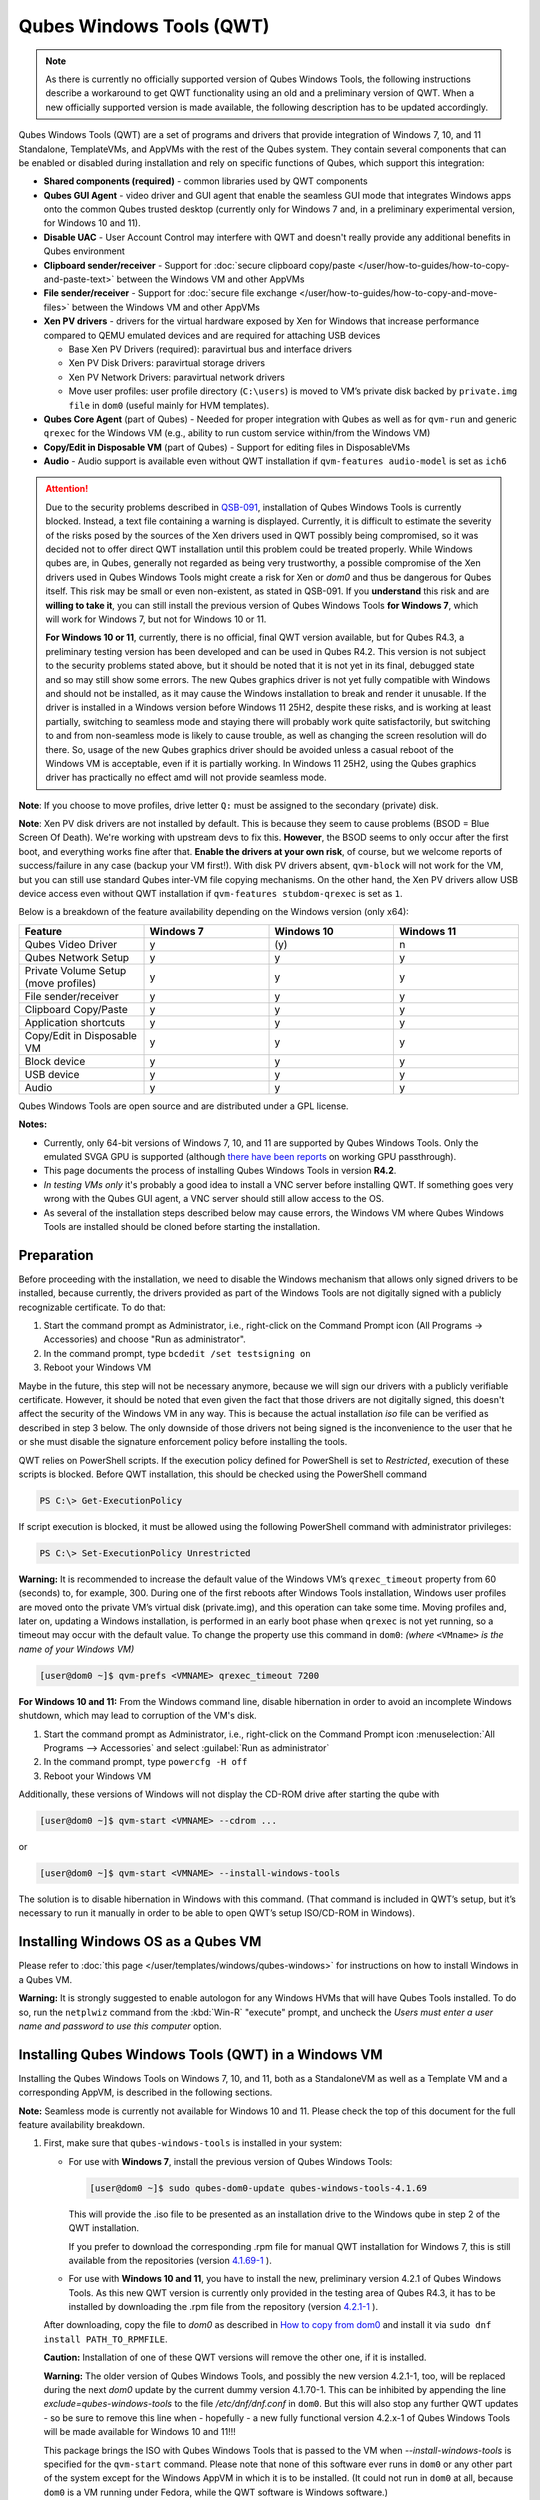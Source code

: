=========================
Qubes Windows Tools (QWT)
=========================


.. note::

	As there is currently no officially supported version of Qubes Windows Tools, the following instructions describe a workaround to get QWT functionality using an old and a preliminary version of QWT.  When a new officially supported version is made available, the following description has to be updated accordingly.

Qubes Windows Tools (QWT) are a set of programs and drivers that provide integration of Windows 7, 10, and 11 Standalone, TemplateVMs, and AppVMs with the rest of the Qubes system. They contain several components that can be enabled or disabled during installation and rely on specific functions of Qubes, which support this integration:

- **Shared components (required)** - common libraries used by QWT components

- **Qubes GUI Agent** - video driver and GUI agent that enable the seamless GUI mode that integrates Windows apps onto the common Qubes trusted desktop (currently only for Windows 7 and, in a preliminary experimental version, for Windows 10 and 11).

- **Disable UAC** - User Account Control may interfere with QWT and doesn't really provide any additional benefits in Qubes environment

- **Clipboard sender/receiver** - Support for :doc:`secure clipboard copy/paste </user/how-to-guides/how-to-copy-and-paste-text>` between the Windows VM and other AppVMs

- **File sender/receiver** - Support for :doc:`secure file exchange </user/how-to-guides/how-to-copy-and-move-files>` between the Windows VM and other AppVMs

- **Xen PV drivers** - drivers for the virtual hardware exposed by Xen for Windows that increase performance compared to QEMU emulated devices and are required for attaching USB devices

  - Base Xen PV Drivers (required): paravirtual bus and interface drivers

  - Xen PV Disk Drivers: paravirtual storage drivers

  - Xen PV Network Drivers: paravirtual network drivers

  - Move user profiles: user profile directory (``C:\users``) is moved to VM’s private disk backed by ``private.img file`` in ``dom0`` (useful mainly for HVM templates).



- **Qubes Core Agent** (part of Qubes) - Needed for proper integration with Qubes as well as for ``qvm-run`` and generic ``qrexec`` for the Windows VM (e.g., ability to run custom service within/from the Windows VM)

- **Copy/Edit in Disposable VM** (part of Qubes) - Support for editing files in DisposableVMs

- **Audio** - Audio support is available even without QWT installation if ``qvm-features audio-model`` is set as ``ich6``


.. attention::

	Due to the security problems described in `QSB-091 <https://github.com/QubesOS/qubes-secpack/blob/master/QSBs/qsb-091-2023.txt>`__, installation of Qubes Windows Tools is currently blocked. Instead, a text file containing a warning is displayed. Currently, it is difficult to estimate the severity of the risks posed by the sources of the Xen drivers used in QWT possibly being compromised, so it was decided not to offer direct QWT installation until this problem could be treated properly. While Windows qubes are, in Qubes, generally not regarded as being very trustworthy, a possible compromise of the Xen drivers used in Qubes Windows Tools might create a risk for Xen or `dom0` and thus be dangerous for Qubes itself. This risk may be small or even non-existent, as stated in QSB-091. If you **understand** this risk and are **willing to take it**, you can still install the previous version of Qubes Windows Tools **for Windows 7**, which will work for Windows 7, but not for Windows 10 or 11.

	**For Windows 10 or 11**, currently, there is no official, final QWT version available, but for Qubes R4.3, a preliminary testing version has been developed and can be used in Qubes R4.2. This version is not subject to the security problems stated above, but it should be noted that it is not yet in its final, debugged state and so may still show some errors. The new Qubes graphics driver is not yet fully compatible with Windows and should not be installed, as it may cause the Windows installation to break and render it unusable. If the driver is installed in a Windows version before Windows 11 25H2, despite these risks, and is working at least partially, switching to seamless mode and staying there will probably work quite satisfactorily, but switching to and from non-seamless mode is likely to cause trouble, as well as changing the screen resolution will do there. So, usage of the new Qubes graphics driver should be avoided unless a casual reboot of the Windows VM is acceptable, even if it is partially working. In Windows 11 25H2, using the Qubes graphics driver has practically no effect amd will not provide seamless mode.


**Note**: If you choose to move profiles, drive letter ``Q:`` must be assigned to the secondary (private) disk.

**Note**: Xen PV disk drivers are not installed by default. This is because they seem to cause problems (BSOD = Blue Screen Of Death). We're working with upstream devs to fix this. **However**, the BSOD seems to only occur after the first boot, and everything works fine after that. **Enable the drivers at your own risk**, of course, but we welcome reports of success/failure in any case (backup your VM first!). With disk PV drivers absent, ``qvm-block`` will not work for the VM, but you can still use standard Qubes inter-VM file copying mechanisms. On the other hand, the Xen PV drivers allow USB device access even without QWT installation if ``qvm-features stubdom-qrexec`` is set as ``1``.

Below is a breakdown of the feature availability depending on the Windows version (only x64):

.. list-table:: 
   :widths: 30 30 30 30 
   :align: center
   :header-rows: 1

   * - Feature
     - Windows 7
     - Windows 10
     - Windows 11
   * - Qubes Video Driver
     - y
     - \(y\)
     - n
   * - Qubes Network Setup
     - y
     - y
     - y
   * - Private Volume Setup (move profiles)
     - y
     - y
     - y
   * - File sender/receiver
     - y
     - y
     - y
   * - Clipboard Copy/Paste
     - y
     - y
     - y
   * - Application shortcuts
     - y
     - y
     - y
   * - Copy/Edit in Disposable VM
     - y
     - y
     - y
   * - Block device
     - y
     - y
     - y
   * - USB device
     - y
     - y
     - y
   * - Audio
     - y
     - y
     - y
   


Qubes Windows Tools are open source and are distributed under a GPL license.

**Notes:**

- Currently, only 64-bit versions of Windows 7, 10, and 11 are supported by Qubes Windows Tools. Only the emulated SVGA GPU is supported (although `there have been reports <https:///groups.google.com/forum/#!topic/qubes-users/cmPRMOkxkdA>`__ on working GPU passthrough).

- This page documents the process of installing Qubes Windows Tools in version **R4.2**.

- *In testing VMs only* it's probably a good idea to install a VNC server before installing QWT. If something goes very wrong with the Qubes GUI agent, a VNC server should still allow access to the OS.

- As several of the installation steps described below may cause errors, the Windows VM where Qubes Windows Tools are installed should be cloned before starting the installation.



Preparation
-----------


Before proceeding with the installation, we need to disable the Windows mechanism that allows only signed drivers to be installed, because currently, the drivers provided as part of the Windows Tools are not digitally signed with a publicly recognizable certificate. To do that:

1. Start the command prompt as Administrator, i.e., right-click on the Command Prompt icon (All Programs -> Accessories) and choose "Run as administrator".
 
2. In the command prompt, type ``bcdedit /set testsigning on``
 
3. Reboot your Windows VM


Maybe in the future, this step will not be necessary anymore, because we will sign our drivers with a publicly verifiable certificate. However, it should be noted that even given the fact that those drivers are not digitally signed, this doesn't affect the security of the Windows VM in any way. This is because the actual installation `iso` file can be verified as described in step 3 below. The only downside of those drivers not being signed is the inconvenience to the user that he or she must disable the signature enforcement policy before installing the tools.

QWT relies on PowerShell scripts. If the execution policy defined for PowerShell is set to `Restricted`, execution of these scripts is blocked. Before QWT installation, this should be checked using the PowerShell command

.. code:: powershell

 	PS C:\> Get-ExecutionPolicy
 
If script execution is blocked, it must be allowed using the following PowerShell command with administrator privileges:

.. code:: powershell

	PS C:\> Set-ExecutionPolicy Unrestricted

**Warning:** It is recommended to increase the default value of the Windows VM’s ``qrexec_timeout`` property from 60 (seconds) to, for example, 300. During one of the first reboots after Windows Tools installation, Windows user profiles are moved onto the private VM’s virtual disk (private.img), and this operation can take some time. Moving profiles and, later on, updating a Windows installation, is performed in an early boot phase when ``qrexec`` is not yet running, so a timeout may occur with the default value. To change the property use this command in ``dom0``: *(where* ``<VMname>`` *is the name of your Windows VM)*

.. code:: console

      [user@dom0 ~]$ qvm-prefs <VMNAME> qrexec_timeout 7200

**For Windows 10 and 11:** From the Windows command line, disable hibernation in order to avoid an incomplete Windows shutdown, which may lead to corruption of the VM's disk.

1. Start the command prompt as Administrator, i.e., right-click on the Command Prompt icon :menuselection:`All Programs --> Accessories` and select :guilabel:`Run as administrator`
 
2. In the command prompt, type ``powercfg -H off``
 
3. Reboot your Windows VM
	

Additionally, these versions of Windows will not display the CD-ROM drive after starting the qube with

.. code:: console

      [user@dom0 ~]$ qvm-start <VMNAME> --cdrom ...

or

.. code:: console

      [user@dom0 ~]$ qvm-start <VMNAME> --install-windows-tools

The solution is to disable hibernation in Windows with this command. (That command is included in QWT’s setup, but it’s necessary to run it manually in order to be able to open QWT’s setup ISO/CD-ROM in Windows).



Installing Windows OS as a Qubes VM
-----------------------------------


Please refer to :doc:`this page </user/templates/windows/qubes-windows>` for instructions on how to install Windows in a Qubes VM.

**Warning:** It is strongly suggested to enable autologon for any Windows HVMs that will have Qubes Tools installed. To do so, run the ``netplwiz`` command from the :kbd:`Win-R` "execute" prompt, and uncheck the *Users must enter a user name and password to use this computer* option.



Installing Qubes Windows Tools (QWT) in a Windows VM
----------------------------------------------------


Installing the Qubes Windows Tools on Windows 7, 10, and 11, both as a StandaloneVM as well as a Template VM and a corresponding AppVM, is described in the following sections.

**Note:** Seamless mode is currently not available for Windows 10 and 11. Please check the top of this document for the full feature availability breakdown.

1. First, make sure that ``qubes-windows-tools`` is installed in your system:

   - For use with **Windows 7**, install the previous version of Qubes Windows Tools:

     .. code:: console

     	[user@dom0 ~]$ sudo qubes-dom0-update qubes-windows-tools-4.1.69


     This will provide the .iso file to be presented as an installation drive to the Windows qube in step 2 of the QWT installation.

     If you prefer to download the corresponding .rpm file for manual QWT installation for Windows 7, this is still available from the repositories (version `4.1.69-1 <https://yum.qubes-os.org/r4.2/current/dom0/fc37/rpm/qubes-windows-tools-4.1.69-1.fc37.noarch.rpm>`__ ).

   - For use with **Windows 10 and 11**, you have to install the new, preliminary version 4.2.1 of Qubes Windows Tools. As this new QWT version is currently only provided in the testing area of Qubes R4.3, it has to be installed by downloading the .rpm file from the repository (version `4.2.1-1 <https://yum.qubes-os.org/r4.3/current-testing/dom0/fc41/rpm/qubes-windows-tools-4.2.1-1.fc41.noarch.rpm>`__ ).

   After downloading, copy the file to `dom0` as described in `How to copy from dom0 <https://www.qubes-os.org/doc/how-to-copy-from-dom0/#copying-to-dom0>`__ and install it via ``sudo dnf install PATH_TO_RPMFILE``.

   **Caution:** Installation of one of these QWT versions will remove the other one, if it is installed.

   **Warning:** The older version of Qubes Windows Tools, and possibly the new version 4.2.1-1, too, will be replaced during the next `dom0` update by the current dummy version 4.1.70-1. This can be inhibited by appending the line `exclude=qubes-windows-tools` to the file `/etc/dnf/dnf.conf` in ``dom0``. But this will also stop any further QWT updates - so be sure to remove this line when - hopefully - a new fully functional version 4.2.x-1 of Qubes Windows Tools will be made available for Windows 10 and 11!!!

   This package brings the ISO with Qubes Windows Tools that is passed to the VM when `--install-windows-tools` is specified for the ``qvm-start`` command. Please note that none of this software ever runs in ``dom0`` or any other part of the system except for the Windows AppVM in which it is to be installed. (It could not run in ``dom0`` at all, because ``dom0`` is a VM running under Fedora, while the QWT software is Windows software.)

2. To install the Qubes Windows Tools in a Windows VM, one should start the VM passing the additional option ``--install-windows-tools``:

   .. code:: console

      [user@dom0 ~]$ qvm-start <VMNAME> --install-windows-tools

   Once the Windows VM boots, a CDROM should appear in the ‘My Computer’ menu (typically as ``D:`` or ``E:``) with the setup program with the setup program ``qubes-tools-x64.msi`` for Windows 7 or ``qubes-tools-4.2.1.exe`` for Windows 10 and 11 in its main directory.

3. Install Qubes Windows Tools by starting the setup program (logged in as administrator), optionally selecting the ``Xen PV disk drivers``.

  **Caution:** The Qubes graphics driver is still in experimental development. It may work or not, possibly depending on your hardware. So, in Windows 10 and 11, it may be less risky to install Qubes Windows Tools without selecting this driver, and later on, to try it in a clone of your Windows VM by re-running the installation in change mode.

   **Warning:** The installation of the PV disk drivers may lead Windows to declare that the hardware has changed and that, in consequence, the activation is no longer valid, possibly complaining that the use of the software is no longer lawful. It should be possible to reactivate the software if a valid product key is provided.

   For installation in a template, you should select ``Move user profiles``.

   |QWT_install_select|

   Several times, Windows security may ask for confirmation of driver installation. Driver installation has to be allowed; otherwise, the installation of Qubes Windows Tools will abort.

   |QWT_install_driver|

   If during installation, the Xen driver requests a reboot, select “No” and let the installation continue - the system will be rebooted later.
   
   |QWT_install_no_restart|

4. After successful installation, the Windows VM must be shut down and started again, possibly a couple of times. On each shutdown, wait until the VM has **really** stopped, i.e., Qubes shows no more activity.

   **For Windows 7:** If seamless mode is to be used, the Qubes graphics driver can now be installed, using a sequence of rather awkward operations:

   - Start the Windows 7 VM.

   - In the Windows device manager, you will probably find one or more unknown devices. Uninstall these devices.

   - Reboot the VM.

   - Now, using the  appropriate Windows system management function, change the QWT installation, adding the Qubes graphics driver, but **do not** click on the “Finish” button to complete the installation.

   - In the device manager, you will find a new display called “Qubes Video Driver”. Deactivate this device.

   - Now, click on the “Finish” button to complete the QWT installation change.

   - Reboot the VM.

   - It may be necessary to start the GUI manually, by typing `qvm-start-gui VMNAME``` in dom0.

   - The device “Qubes Video Driver” may show up as deactivated. In this case, you can now activate it again.

   - Changing the screen resolution for this VM probably will not work and may lead to a crash, so it’s better to avoid it. But you can start any program, e.g., the Windows Explorer. In the Qube Manager, you can now select seamless mode for this VM, and it works!

   - Shut down the Windows VM.

5. Qubes will automatically detect that the tools have been installed in the VM and will set appropriate properties for the VM, such as ``qrexec_installed``, ``guiagent_installed``, and ``default_user``. This can be verified (but is not required) using the ``qvm-prefs`` command (where ``<VMNAME>`` is the name of your Windows VM):

   .. code:: console

         [user@dom0 ~]$ qvm-prefs <VMNAME>


   To enable file copy operations to a Windows VM, the ``default_user`` property of this VM should be set to the ``<USERNAME>`` that you use to log in to the Windows VM. This can be done via the following command on a ``dom0`` terminal  (where ``<VMNAME>`` is the name of your Windows VM):

   .. code:: console

	    [user@dom0 ~]$ qvm-prefs <VMNAME> default_user <USERNAME>
  
	
   **Warning:** If this property is not set or set to a wrong value, files copied to this VM are stored in the folder :file:`C:\Windows\System32\config\systemprofile\Documents\QubesIncoming\{<source_VM>}`. If the target VM is an AppVM, this has the consequence that the files are stored in the corresponding TemplateVM and so are lost on AppVM shutdown.

6. It is advisable to set some other parameters in order to enable audio and USB block device access, synchronize the Windows clock with the Qubes clock, and so on:

   .. code:: console

         [user@dom0 ~]$ qvm-features <VMNAME> audio-model ich9
         [user@dom0 ~]$ qvm-features <VMNAME> stubdom-qrexec 1
         [user@dom0 ~]$ qvm-features <VMNAME> timezone localtime


   For audio, the parameter ``audio-model`` can be selected as ``ich6`` or ``ich9``; select the value that gives the best audio quality. Audio quality may also be improved by setting the following parameters, but this can depend on the Windows version and on your hardware:

   .. code:: console

         [user@dom0 ~]$ qvm-features <VMNAME> timer-period 1000
         [user@dom0 ~]$ qvm-features <VMNAME> out.latency 10000
         [user@dom0 ~]$ qvm-features <VMNAME> out.buffer-length 4000


   With the value ``localtime`` the dom0 ``timezone`` will be provided to virtual hardware, effectively setting the Windows clock to that of Qubes. With a digit value (negative or positive) the guest clock will have an offset (in seconds) applied relative to UTC.

7. Reboot Windows. If the VM starts, but does not show any window, then shut down Windows from the Qube manager, wait until it has **really** stopped, and reboot Windows once more.

8. Now the system should be up, with QWT running correctly.

9. **Windows 7 only:** Optionally enable seamless mode on VM startup. This can be done by setting appropriate values in the Windows registry:

   - Start the command prompt as administrator, i.e., right click on the Command Prompt icon (All Programs -> Accessories) and choose “Run as administrator”

   - In the command prompt, type ``regedit``

   - In the registry editor, position to the key ``\HKEY_LOCAL_MACHINE\Software\Invisible Things Lab\Qubes Tools\``

   - Change the value ``SeamlessMode`` from 0 to 1

   - Position to the key ``\HKEY_LOCAL_MACHINE\Software\Invisible Things Lab\Qubes Tools\qga\``

   - Change the value ``SeamlessMode`` from 0 to 1

   - Terminate the registry editor.


   After the next boot, the VM will start in seamless mode. If Windows is used in a TemplateVM / AppVM combination, this registry fix has to be applied to the TemplateVM, as the ``HKLM`` registry key belongs to the template-based part of the registry.


Xen PV drivers and Qubes Windows Tools
--------------------------------------


Installing Xen’s PV drivers in the VM will lower its resources usage when using network and/or I/O intensive applications, but *may* come at the price of system stability (although Xen’s PV drivers on a Windows VM are usually very stable). They can be installed as an optional part of Qubes Windows Tools (QWT), which bundles Xen’s PV drivers.

**Notes** about using Xen’s VBD (storage) PV driver:

- **Windows 7:** Installing the driver requires a fully updated VM, or else you’ll likely get a BSOD (“Blue Screen Of Death”) and a VM in a difficult-to-fix state. Updating Windows takes *hours* and for casual usage there isn’t much of a performance between the disk PV driver and the default one; so there is likely no need to go through the lengthy Windows Update process if your VM doesn’t have access to untrusted networks and if you don’t use I/O intensive apps or attach block devices. If you plan to update your newly installed Windows VM, it is recommended that you do so *before* installing Qubes Windows Tools. Installing the driver will probably cause Windows 7 activation to become invalid, but the activation can be restored using the Microsoft telephone activation method.

- The option to install the storage PV driver is disabled by default in Qubes Windows Tools

- In case you already had QWT installed without the storage PV driver and you then updated the VM, you may then install the driver by again starting the QWT installer and selecting the change option.



Using Windows AppVMs in seamless mode
-------------------------------------


Windows Apps can be started using the Qubes menu. Alternatively, you can open the Windows menu by typing the Windows key on your keyboard while the cursor is positioned in a window of the Windows VM.

**Note:** The following features are only available for Windows 7 and are still somewhat buggy in Windows 10 and 11.

Once you start a Windows-based AppVM with Qubes Tools installed, you can easily start individual applications from the VM (note the ``-a`` switch used here, which will auto-start the VM if it is not running):

.. code:: console

      [user@dom0 ~]$ qvm-run -a my-win-appvm explorer.exe



|windows-seamless-4.png| |windows-seamless-1.png|

Also, the inter-VM services work as usual – e.g. to request opening a document or URL in the Windows AppVM from another VM:

.. code:: console

      [user@dom0 ~]$ qvm-open-in-vm my-win-appvm roadmap.pptx
      
      [user@dom0 ~]$ qvm-open-in-vm my-win-appvm https://invisiblethingslab.com


… just like in the case of Linux AppVMs. Of course all those operations are governed by central policy engine running in Dom0 – if the policy doesn’t contain explicit rules for the source and/or target AppVM, the user will be asked whether to allow or deny the operation.

Inter-VM file copy and clipboard works for Windows AppVMs the same way as for Linux AppVM (except that we don’t provide a command line wrapper, ``qvm-copy-to-vm`` in Windows VMs) – to copy files from Windows AppVMs just right-click on the file in Explorer, and choose: Send To-> Other AppVM.

To simulate :kbd:`Ctrl-Alt-Delete` in the HVM (SAS, Secure Attention Sequence), press Ctrl-Alt-Home while having any window of this VM in the foreground.

|windows-seamless-7.png|

**Changing between seamless and full desktop mode**

You can switch between seamless and “full desktop” mode for Windows HVMs in their settings in Qubes Manager. The latter is the default.

Using template-based Windows AppVMs
-----------------------------------


Qubes allows HVM VMs to share a common root filesystem from a select Template VM, just as for Linux AppVMs. This mode is not limited to Windows AppVMs, and can be used for any HVM (e.g. FreeBSD running in a HVM).

In order to create an HVM TemplateVM, the type “TemplateVM” has to be selected on creating the VM. Then set memory as appropriate, and install the Windows OS (or any other OS) into this template the same way as you would install it into a normal HVM – please see instructions on :doc:`this page </user/advanced-topics/standalones-and-hvms>`.

If you use this Template as it is, then any HVMs that use it will effectively be DisposableVMs - the User directory will be wiped when the HVM is closed down.

If you want to retain the User directory between reboots, then it would make sense to store the ``C:\Users`` directory on the 2nd disk which is automatically exposed by Qubes to all HVMs. This 2nd disk is backed by the ``private.img`` file in the AppVMs’ and is not reset upon AppVMs reboot, so the user’s directories and profiles would survive the AppVMs reboot, unlike the “root” filesystem which will be reverted to the “golden image” from the Template VM automatically. To facilitate such separation of user profiles, Qubes Windows Tools provide an option to automatically move ``C:\Users`` directory to the 2nd disk backed by ``private.img``. It’s a selectable feature of the installer. For Windows 7, the private disk must be renamed to ``Q:`` before QWT installation (see above); for Windows 10 and 11, this renaming occurs automatically during QWT installation.

If that feature is selected during installation, completion of the process requires two reboots:

- The private disk is initialized and formatted on the first reboot after tools installation. It can’t be done **during** the installation because Xen mass storage drivers are not yet active.

- User profiles are moved to the private disk on the next reboot after the private disk is initialized. Reboot is required because the “mover utility” runs very early in the boot process so OS can’t yet lock any files in there. This can take some time depending on the profiles’ size and because the GUI agent is not yet active dom0/Qubes Manager may complain that the AppVM failed to boot. That’s a false alarm (you can increase the AppVM’s default boot timeout using ``qvm-prefs``), the VM should appear “green” in Qubes Manager shortly after.


It also makes sense to disable Automatic Updates for all the template-based AppVMs – of course, this should be done in the Template VM, not in individual AppVMs, because the system-wide settings are stored in the root filesystem (which holds the system-wide registry hives). Then, periodically check for updates in the Template VM, and the changes will be carried over to any child AppVMs.

Once the template has been created and installed, it is easy to create AppVMs based on it by selecting the type “AppVM” and a suitable template.


Using Windows disposables
-------------------------


Windows qubes can be used as disposables, like any other Linux-based qubes. On creating a template for Windows disposables, certain preparations have to be executed:

- Create an AppVM based on a Windows TemplateVM.

- Start this AppVM and insert a link to the command prompt executable in the ``Autostart`` directory of the Windows menu tree:

  - **For Windows 7:**

    - If the Windows qube started in seamless mode, hit the Windows keyboard key while the cursor is positioned in a window of this VM. In non-seamless mode, click on the Start button. In both cases, the Windows menu will be displayed.

    - Position into the ``Autostart`` submenu.


  - **For Windows 10 or 11:**

    - Type :kbd:`Win+R` to open the execution Prompt.

    - Type ``shell:startup``.

    - An explorer window will open, which is positioned to the ``Autostart`` folder.


  - Right-click and select the option “New -> Link”.

  - Select ``C:\Windows\System32\CMD.exe`` as executable.

  - Name the link, e.g. as ``Command Prompt``.

  - Close the Window with ``OK``.

  - Shut down this AppVM.


- In the Qube Manager, refresh the applications of the newly created AppVM and select those applications that you want to make available from the disposable. Alternatively, in dom0 execute the command 

.. code:: console

		[user@dom0 ~]$ qvm-sync-appmenus <VMNAME>

where ``<VMNAME>`` is the name of your windows qube.

- In the Qube Manager, go to the “Advanced” tab and enable the option ``Disposable template`` for your Windows qube. Alternatively, in dom0 execute the commands 

.. code:: console

		[user@dom0 ~]$ qvm-prefs <VMNAME> template_for_dispvms True
		[user@dom0 ~]$ qvm-features <VMNAME> appmenus-dispvm 1``.

- Click ``Apply``.

- Still in the Advanced tab, select your Windows qube as its own ``Default disposable template``. Alternatively, in dom0 execute the command ``qvm-prefs <VMNAME> default_dispvm <VMNAME>``.

- Close the Qube Manager by clicking ``OK``.


Now you should have a menu ``Disposable: <VMname>`` containing the applications that can be started in a disposable Windows VM. If you set the newly created and configured Windows VM as ``Default disposable template`` for any other Windows- (or Linux-) based qube, this qube can use the Windows-based dispvm like any other disposable.

For further information on usage of disposables, see :doc:`How to use disposables </user/how-to-guides/how-to-use-disposables>`.

**Caution:** *If a Windows-based disposable is used from another qube via the* ``Open/Edit in DisposableVM`` *command, this disposable may not close automatically, due to the command prompt window still running in this dispvm. In this case, the disposable has to be shut down manually.*

Installation logs
-----------------


If the install process fails or something goes wrong during it, include the installation logs in your bug report. They are created in the ``%TEMP%`` directory, by default ``<user profile>\AppData\Local\Temp``. There are two text files, one small and one big, with names starting with ``Qubes_Windows_Tools``.

Uninstalling QWT is supported. After uninstalling, you need to manually enable the DHCP Client Windows service, or set IP settings yourself to restore network access.

Configuration
-------------


Various aspects of Qubes Windows Tools (QWT) can be configured through the registry. The main configuration key is located in ``HKEY_LOCAL_MACHINE\SOFTWARE\Invisible Things Lab\Qubes Tools``. Configuration values set on this level are global to all QWT components. It’s possible to override global values with component-specific keys; this is useful mainly for setting log verbosity for troubleshooting. Possible configuration values are:

.. list-table:: 
   :widths: 14 14 14 14 
   :align: center
   :header-rows: 1

   * - Name
     - Type
     - Description
     - Default value
   * - LogDir
     - String
     - Directory where logs are created
     - c:\\Program Files\\Invisible Things Lab\\Qubes Tools\\log
   * - LogLevel
     - DWORD
     - Log verbosity (see below)
     - 2 (INFO)
   * - LogRetention
     - DWORD
     - Maximum age of log files (in seconds), older logs are automatically deleted
     - 604800 (7 days)
   


Possible log levels:

.. list-table:: 
   :widths: 11 11 11 
   :align: center
   :header-rows: 1

   * - Level
     - Title
     - Description
   * - 1
     - Error
     - Serious errors that most likely cause irrecoverable failures
   * - 2
     - Warning
     - Unexpected but non-fatal events
   * - 3
     - Info
     - Useful information (default)
   * - 4
     - Debug
     - Internal state dumps for troubleshooting
   * - 5
     - Verbose
     - Trace most function calls


Debug and Verbose levels can generate a large volume of logs and are intended for development/troubleshooting only.

To override global settings for a specific component, create a new key under the root key mentioned above and name it as the executable name, without ``.exe`` extension.

Component-specific settings currently available:

.. list-table:: 
   :widths: 11 11 11 11 11 
   :align: center
   :header-rows: 1

   * - Component
     - Setting
     - Type
     - Description
     - Default value
   * - qga
     - DisableCursor
     - DWORD
     - Disable the cursor in the VM. Useful for integration with Qubes desktop, so you don’t see two cursors. Can be disabled if you plan to use the VM through a remote desktop connection of some sort. Needs GUI agent restart to apply change (locking OS/logoff should be enough since qga is restarted on desktop change).
     - 1
   

Troubleshooting
---------------


If the VM is inaccessible (doesn’t respond to qrexec commands, gui is not functioning), try to boot it in safe mode:

- 
   .. code:: console

		[user@dom0 ~]$ qvm-start --debug <VMNAME>

- Enable boot options and select Safe Mode (method depends on the Windows version; optionally with networking)


Safe Mode should at least give you access to logs (see above).

**Please include appropriate logs when reporting bugs/problems.** Logs contain the QWT version. If the OS crashes (BSOD) please include the BSOD code and parameters in your bug report. The BSOD screen should be visible if you run the VM in debug mode (``qvm-start --debug vmname``). If it’s not visible or the VM reboots automatically, try to start Windows in safe mode (see above) and 1) disable automatic restart on BSOD (Control Panel - System - Advanced system settings - Advanced - Startup and recovery), 2) check the system event log for BSOD events. If you can, send the ``memory.dmp`` dump file from ``C:\Windows``.

Xen logs in dom0 (``/var/log/xen/console/guest-*``) are also useful as they contain pvdrivers diagnostic output.

If a specific component is malfunctioning, you can increase its log verbosity as explained above to get more troubleshooting information. Below is a list of components:

.. list-table:: 
   :widths: 32 32 
   :align: center
   :header-rows: 1

   * - Component
     - Description
   * - qrexec-agent
     - Responsible for most communication with Qubes (dom0 and other domains), secure clipboard, file copying, qrexec services.
   * - qrexec-wrapper
     - Helper executable that’s responsible for launching qrexec services, handling their I/O and vchan communication.
   * - qrexec-client-vm
     - Used for communications by the qrexec protocol.
   * - qga
     - GUI agent.
   * - QgaWatchdog
     - Service that monitors session/desktop changes (logon/logoff/locking/UAC…) and simulates SAS sequence (Ctrl-Alt-Del).
   * - qubesdb-daemon
     - Service for accessing the Qubes configuration database.
   * - network-setup
     - Service that sets up network parameters according to the VM’s configuration.
   * - prepare-volume
     - Utility that initializes and formats the disk backed by private.img file. It’s registered to run on the next system boot during QWT setup, if that feature is selected (it can’t run during the setup because Xen block device drivers are not yet active). It, in turn, registers "move profiles" (see below) to run at early boot.
   * - relocate-dir
     - Utility that moves the user profiles directory to the private disk. It’s registered as an early boot native executable (similar to chkdsk), so it can run before any profile files are opened by some other process. Its log is in a fixed location: C:\\move-profiles.log (it can’t use our common logger library, so none of the log settings apply).
   

If there are network-related issues, the qube doesn’t resolve DNS and has trouble accessing the Internet, this might be an issue with the PV Network Drivers.

In this case, it’s recommended that the PV Network Drivers be unchecked during installation of Qubes Windows Tools as seen in the screenshot below.

|QWT_no_PV_network|

Updates
-------


When we publish a new QWT version, it’s usually pushed to the ``current-testing`` or ``unstable`` repository first. To use versions from current-testing, run this in dom0:

.. code:: console

      [user@dom0 ~]$ sudo qubes-dom0-update --enablerepo=qubes-dom0-current-testing qubes-windows-tools


That command will download a new QWT ``iso`` file from the testing repository. It goes without saying that you should **backup your VMs** before installing anything from testing repos.


Uninstalling Qubes Windows Tools in a Windows VM
------------------------------------------------

Windows 7
=========


- Uninstall QWT 4.1.69-1, using the standard procedure from the system control panel of Windows. This will most likely result in a crash with the error INACCESSIBLE BOOT DEVICE, especially if the PV drivers were installed with QWT.

- Restart Windows again, hitting the :kbd:`F8` key, select the restart menu, and then select a start in safe mode.

- The system will start again, but in a rather useless way. Just shut it down and reboot again.

- Now Windows will start normally. Check within the control panel if there are any Xen drivers left. If so, uninstall them.

- In the Windows device manager, check if there is still a (probably non-working) Xen PV disk device. If so, uninstall it.

- In the control panel, check again if the Xen drivers are removed. A Xen Bus Package (version 8.2.1.8) may remain and cannot be removed, but does no harm. Any other Xen drivers should have disappeared.


Windows 10 and 11
=================


If there is a drive ``D:`` from this earlier installation of Qubes Windows Tools, it will probably contain incomplete private data; especially the folder ``AppData`` containing program configuration data will be missing. In this situation, it may be better to perform a new Windows installation, because repair may be difficult and trouble-prone.

- First, be sure that the automatic repair function is disabled. In a command window, execute ``bcdedit /set recoveryenabled NO``, and check that this worked by issuing the command ``bcdedit``, without parameters, again.

- Now, uninstall QWT (currently version 4.2.1-1), using the Apps and Features function of Windows. This will most likely result in a crash with the error INACCESSIBLE BOOT DEVICE, especially if the PV drivers were installed with QWT.

- Restart Windows again, possibly two or three times, until repair options are offered. By hitting the F8 key, select the restart menu, and there select a start in safe mode (in German, it’s option number 4).

- The system will start again, but in a rather useless way. Just shut it down, and reboot again.

- Now Windows will start normally. Check in the Apps and Features display if there are any Xen drivers left. If so, uninstall them.

- In the Windows device manager, check if there is still a (probably non-working) Xen PV disk device. If so, uninstall it.

- In the Apps and Features display, check again if the Xen drivers are removed. A Xen Bus Package may remain and cannot be removed, but does no harm. Any other Xen drivers should have disappeared.

After successful uninstallation of the PV disk drivers, the disks will appear as QEMU ATA disks.

**Warning:** The uninstallation of the PV disk drivers may lead Windows to declare that the hardware has changed and that, in consequence, the activation is no longer valid, possibly complaining that the use of the software is no longer lawful. It should be possible to reactivate the software if a valid product key is provided.

.. |QWT_install_select| image:: /attachment/doc/QWT_install_select.png
   

.. |QWT_install_driver| image:: /attachment/doc/QWT_install_driver.png
   

.. |QWT_install_no_restart| image:: /attachment/doc/QWT_install_no_restart.png
   

.. |windows-seamless-4.png| image:: /attachment/doc/windows-seamless-4.png
   

.. |windows-seamless-1.png| image:: /attachment/doc/windows-seamless-1.png
   

.. |windows-seamless-7.png| image:: /attachment/doc/windows-seamless-7.png
   

.. |QWT_no_PV_network| image:: /attachment/doc/QWT_no_PV_network.png
   
